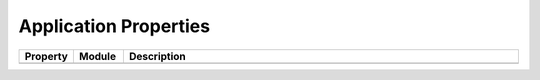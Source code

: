.. _application-properties:

Application Properties
======================

.. list-table::
   :header-rows: 1
   :widths: 10 10 80

   * - Property
     - Module
     - Description
   * -
     -
     -

.. todo:: Add all possible application properties to the table
